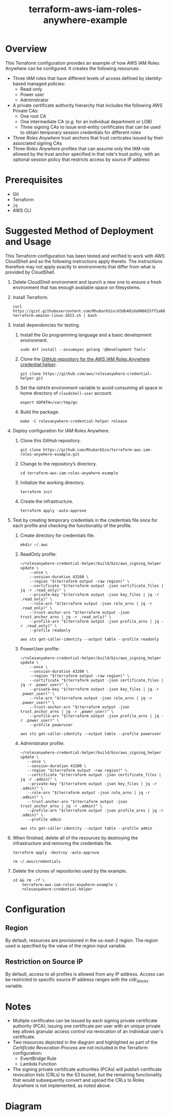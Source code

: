 #+title: terraform-aws-iam-roles-anywhere-example
* Overview
  This Terraform configuration provides an example of how AWS IAM Roles Anywhere can be configured. It creates the following resources:
  - Three IAM roles that have different levels of access defined by identity-based managed policies:
    + Read-only
    + Power user
    + Administrator
  - A private certificate authority hierarchy that includes the following AWS Private CAs:
    + One root CA
    + One intermediate CA (/e.g./ for an individual department or LOB)
    + Three signing CAs to issue end-entity certificates that can be used to obtain temporary session credentials for different roles
  - Three /Roles Anywhere/ trust anchors that trust certicates issued by their associated signing CAs
  - Three /Roles Anywhere/ profiles that can assume only the IAM role allowed by the trust anchor specified in that role's trust policy, with an optional session policy that restricts access by source IP address
* Prerequisites
  - Git
  - Terraform
  - =jq= 
  - AWS CLI
* Suggested Method of Deployment and Usage
  This Terraform configuration has been tested and verified to work with AWS CloudShell and so the following instructions apply thereto. The instructions therefore may not apply exactly to environments that differ from what is provided by CloudShell.
  1. Delete CloudShell environment and launch a new one to ensure a fresh environment that has enough available space on filesystems.
  2. Install Terraform.
     #+begin_src shell
     curl https://gist.githubusercontent.com/RhubarbSin/d3db401da906015ff2a88cca1a42b027/raw/ddf6ecbadbbf7304a97d7b5657216af99c8bff49/install-terraform-amazon-linux-2023.sh | bash
     #+end_src
  3. Install dependencies for testing.
     1. Install the Go programming language and a basic development environment.
        #+begin_src shell
        sudo dnf install --assumeyes golang '@Development Tools'
        #+end_src
     2. Clone the [[https://github.com/aws/rolesanywhere-credential-helper][GitHub repository for the AWS IAM Roles Anywhere credential helper]].
        #+begin_src shell
        git clone https://github.com/aws/rolesanywhere-credential-helper.git
        #+end_src
     3. Set the =GOPATH= environment variable to avoid consuming all space in home directory of =cloudshell-user= account.
        #+begin_src shell
        export GOPATH=/var/tmp/go
        #+end_src
     4. Build the package.
        #+begin_src shell
        make -C rolesanywhere-credential-helper release
        #+end_src
  4. Deploy configuration for IAM Roles Anywhere.
     1. Clone this GitHub repository.
        #+begin_src shell
        git clone https://github.com/RhubarbSin/terraform-aws-iam-roles-anywhere-example.git
        #+end_src
     2. Change to the repository’s directory.
        #+begin_src shell
        cd terraform-aws-iam-roles-anywhere-example
        #+end_src
     3. Initialize the working directory.
        #+begin_src shell
        terraform init
        #+end_src
     4. Create the infrastructure.
        #+begin_src shell
        terraform apply -auto-approve
        #+end_src
  5. Test by creating temporary credentials in the credentials file once for each profile and checking the functionality of the profile.
     1. Create directory for credentials file.
        #+begin_src shell
        mkdir ~/.aws
        #+end_src
     2. ReadOnly profile:
        #+begin_src shell
        ~/rolesanywhere-credential-helper/build/bin/aws_signing_helper update \
            --once \
            --session-duration 43200 \
            --region "$(terraform output -raw region)" \
            --certificate "$(terraform output -json certificate_files | jq -r .read_only)" \
            --private-key "$(terraform output -json key_files | jq -r .read_only)" \
            --role-arn "$(terraform output -json role_arns | jq -r .read_only)" \
            --trust-anchor-arn "$(terraform output -json trust_anchor_arns | jq -r .read_only)" \
            --profile-arn "$(terraform output -json profile_arns | jq -r .read_only)" \
            --profile readonly
        #+end_src
        #+begin_src shell
        aws sts get-caller-identity --output table --profile readonly
        #+end_src
     3. PowerUser profile:
        #+begin_src shell
        ~/rolesanywhere-credential-helper/build/bin/aws_signing_helper update \
            --once \
            --session-duration 43200 \
            --region "$(terraform output -raw region)" \
            --certificate "$(terraform output -json certificate_files | jq -r .power_user)" \
            --private-key "$(terraform output -json key_files | jq -r .power_user)" \
            --role-arn "$(terraform output -json role_arns | jq -r .power_user)" \
            --trust-anchor-arn "$(terraform output -json trust_anchor_arns | jq -r .power_user)" \
            --profile-arn "$(terraform output -json profile_arns | jq -r .power_user)" \
            --profile poweruser
        #+end_src
        #+begin_src shell
        aws sts get-caller-identity --output table --profile poweruser
        #+end_src
     4. Administrator profile:
        #+begin_src shell
        ~/rolesanywhere-credential-helper/build/bin/aws_signing_helper update \
           --once \
           --session-duration 43200 \
           --region "$(terraform output -raw region)" \
           --certificate "$(terraform output -json certificate_files | jq -r .admin)" \
           --private-key "$(terraform output -json key_files | jq -r .admin)" \
           --role-arn "$(terraform output -json role_arns | jq -r .admin)" \
           --trust-anchor-arn "$(terraform output -json trust_anchor_arns | jq -r .admin)" \
           --profile-arn "$(terraform output -json profile_arns | jq -r .admin)" \
           --profile admin
       #+end_src
       #+begin_src shell
       aws sts get-caller-identity --output table --profile admin
       #+end_src
  6. When finished, delete all of the resources by destroying the infrastructure and removing the credentials file.
     #+begin_src shell
     terraform apply -destroy -auto-approve
     #+end_src
     #+begin_src shell
     rm ~/.aws/credentials
     #+end_src
  7. Delete the clones of repositories used by the example.
     #+begin_src shell
     cd && rm -rf \
         terraform-aws-iam-roles-anywhere-example \
         rolesanywhere-credential-helper
     #+end_src
* Configuration
** Region
   By default, resources are provisioned in the us-east-2 region. The region used is specified by the value of the /region/ input variable.
** Restriction on Source IP
   By default, access to all profiles is allowed from any IP address. Access can be restricted to specific source IP address ranges with the /cidr_blocks/ variable.
* Notes
  - Multiple certificates can be issued by each signing private certificate authority (PCA); issuing one certificate per user with an unique private key allows granular access control via revocation of an individual user's certificate.
  - Two resources depicted in the diagram and highlighted as part of the /Certificate Revocation Process/ are not included in the Terraform configuration:
    + EventBridge Rule
    + Lambda Function
  - The signing private certificate authorities (PCAs) will publish certificate revocation lists (CRLs) to the S3 bucket, but the remaining functionality that would subsequently convert and upload the CRLs to Roles Anywhere is not implemented, as noted above.
* Diagram
  [[./terraform-aws-iam-roles-anywhere-example.png]]
